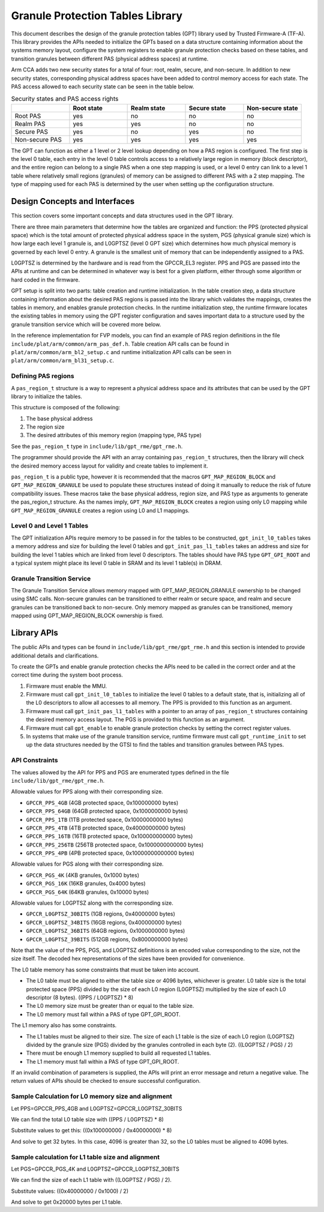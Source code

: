 Granule Protection Tables Library
=================================

This document describes the design of the granule protection tables (GPT)
library used by Trusted Firmware-A (TF-A). This library provides the APIs needed
to initialize the GPTs based on a data structure containing information about
the systems memory layout, configure the system registers to enable granule
protection checks based on these tables, and transition granules between
different PAS (physical address spaces) at runtime.

Arm CCA adds two new security states for a total of four: root, realm, secure, and
non-secure. In addition to new security states, corresponding physical address
spaces have been added to control memory access for each state. The PAS access
allowed to each security state can be seen in the table below.

.. list-table:: Security states and PAS access rights
   :widths: 25 25 25 25 25
   :header-rows: 1

   * -
     - Root state
     - Realm state
     - Secure state
     - Non-secure state
   * - Root PAS
     - yes
     - no
     - no
     - no
   * - Realm PAS
     - yes
     - yes
     - no
     - no
   * - Secure PAS
     - yes
     - no
     - yes
     - no
   * - Non-secure PAS
     - yes
     - yes
     - yes
     - yes

The GPT can function as either a 1 level or 2 level lookup depending on how a
PAS region is configured. The first step is the level 0 table, each entry in the
level 0 table controls access to a relatively large region in memory (block
descriptor), and the entire region can belong to a single PAS when a one step
mapping is used, or a level 0 entry can link to a level 1 table where relatively
small regions (granules) of memory can be assigned to different PAS with a 2
step mapping. The type of mapping used for each PAS is determined by the user
when setting up the configuration structure.

Design Concepts and Interfaces
------------------------------

This section covers some important concepts and data structures used in the GPT
library.

There are three main parameters that determine how the tables are organized and
function: the PPS (protected physical space) which is the total amount of
protected physical address space in the system, PGS (physical granule size)
which is how large each level 1 granule is, and L0GPTSZ (level 0 GPT size) which
determines how much physical memory is governed by each level 0 entry. A granule
is the smallest unit of memory that can be independently assigned to a PAS.

L0GPTSZ is determined by the hardware and is read from the GPCCR_EL3 register.
PPS and PGS are passed into the APIs at runtime and can be determined in
whatever way is best for a given platform, either through some algorithm or hard
coded in the firmware.

GPT setup is split into two parts: table creation and runtime initialization. In
the table creation step, a data structure containing information about the
desired PAS regions is passed into the library which validates the mappings,
creates the tables in memory, and enables granule protection checks. In the
runtime initialization step, the runtime firmware locates the existing tables in
memory using the GPT register configuration and saves important data to a
structure used by the granule transition service which will be covered more
below.

In the reference implementation for FVP models, you can find an example of PAS
region definitions in the file ``include/plat/arm/common/arm_pas_def.h``. Table
creation API calls can be found in ``plat/arm/common/arm_bl2_setup.c`` and
runtime initialization API calls can be seen in
``plat/arm/common/arm_bl31_setup.c``.

Defining PAS regions
~~~~~~~~~~~~~~~~~~~~

A ``pas_region_t`` structure is a way to represent a physical address space and
its attributes that can be used by the GPT library to initialize the tables.

This structure is composed of the following:

#. The base physical address
#. The region size
#. The desired attributes of this memory region (mapping type, PAS type)

See the ``pas_region_t`` type in ``include/lib/gpt_rme/gpt_rme.h``.

The programmer should provide the API with an array containing ``pas_region_t``
structures, then the library will check the desired memory access layout for
validity and create tables to implement it.

``pas_region_t`` is a public type, however it is recommended that the macros
``GPT_MAP_REGION_BLOCK`` and ``GPT_MAP_REGION_GRANULE`` be used to populate
these structures instead of doing it manually to reduce the risk of future
compatibility issues. These macros take the base physical address, region size,
and PAS type as arguments to generate the pas_region_t structure. As the names
imply, ``GPT_MAP_REGION_BLOCK`` creates a region using only L0 mapping while
``GPT_MAP_REGION_GRANULE`` creates a region using L0 and L1 mappings.

Level 0 and Level 1 Tables
~~~~~~~~~~~~~~~~~~~~~~~~~~

The GPT initialization APIs require memory to be passed in for the tables to be
constructed, ``gpt_init_l0_tables`` takes a memory address and size for building
the level 0 tables and ``gpt_init_pas_l1_tables`` takes an address and size for
building the level 1 tables which are linked from level 0 descriptors. The
tables should have PAS type ``GPT_GPI_ROOT`` and a typical system might place
its level 0 table in SRAM and its level 1 table(s) in DRAM.

Granule Transition Service
~~~~~~~~~~~~~~~~~~~~~~~~~~

The Granule Transition Service allows memory mapped with GPT_MAP_REGION_GRANULE
ownership to be changed using SMC calls. Non-secure granules can be transitioned
to either realm or secure space, and realm and secure granules can be
transitioned back to non-secure. Only memory mapped as granules can be
transitioned, memory mapped using GPT_MAP_REGION_BLOCK ownership is fixed.

Library APIs
------------

The public APIs and types can be found in ``include/lib/gpt_rme/gpt_rme.h`` and this
section is intended to provide additional details and clarifications.

To create the GPTs and enable granule protection checks the APIs need to be
called in the correct order and at the correct time during the system boot
process.

#. Firmware must enable the MMU.
#. Firmware must call ``gpt_init_l0_tables`` to initialize the level 0 tables to
   a default state, that is, initializing all of the L0 descriptors to allow all
   accesses to all memory. The PPS is provided to this function as an argument.
#. Firmware must call ``gpt_init_pas_l1_tables`` with a pointer to an array of
   ``pas_region_t`` structures containing the desired memory access layout. The
   PGS is provided to this function as an argument.
#. Firmware must call ``gpt_enable`` to enable granule protection checks by
   setting the correct register values.
#. In systems that make use of the granule transition service, runtime
   firmware must call ``gpt_runtime_init`` to set up the data structures needed
   by the GTSI to find the tables and transition granules between PAS types.

API Constraints
~~~~~~~~~~~~~~~

The values allowed by the API for PPS and PGS are enumerated types
defined in the file ``include/lib/gpt_rme/gpt_rme.h``.

Allowable values for PPS along with their corresponding size.

* ``GPCCR_PPS_4GB`` (4GB protected space, 0x100000000 bytes)
* ``GPCCR_PPS_64GB`` (64GB protected space, 0x1000000000 bytes)
* ``GPCCR_PPS_1TB`` (1TB protected space, 0x10000000000 bytes)
* ``GPCCR_PPS_4TB`` (4TB protected space, 0x40000000000 bytes)
* ``GPCCR_PPS_16TB`` (16TB protected space, 0x100000000000 bytes)
* ``GPCCR_PPS_256TB`` (256TB protected space, 0x1000000000000 bytes)
* ``GPCCR_PPS_4PB`` (4PB protected space, 0x10000000000000 bytes)

Allowable values for PGS along with their corresponding size.

* ``GPCCR_PGS_4K`` (4KB granules, 0x1000 bytes)
* ``GPCCR_PGS_16K`` (16KB granules, 0x4000 bytes)
* ``GPCCR_PGS_64K`` (64KB granules, 0x10000 bytes)

Allowable values for L0GPTSZ along with the corresponding size.

* ``GPCCR_L0GPTSZ_30BITS`` (1GB regions, 0x40000000 bytes)
* ``GPCCR_L0GPTSZ_34BITS`` (16GB regions, 0x400000000 bytes)
* ``GPCCR_L0GPTSZ_36BITS`` (64GB regions, 0x1000000000 bytes)
* ``GPCCR_L0GPTSZ_39BITS`` (512GB regions, 0x8000000000 bytes)

Note that the value of the PPS, PGS, and L0GPTSZ definitions is an encoded value
corresponding to the size, not the size itself. The decoded hex representations
of the sizes have been provided for convenience.

The L0 table memory has some constraints that must be taken into account.

* The L0 table must be aligned to either the table size or 4096 bytes, whichever
  is greater. L0 table size is the total protected space (PPS) divided by the
  size of each L0 region (L0GPTSZ) multiplied by the size of each L0 descriptor
  (8 bytes). ((PPS / L0GPTSZ) * 8)
* The L0 memory size must be greater than or equal to the table size.
* The L0 memory must fall within a PAS of type GPT_GPI_ROOT.

The L1 memory also has some constraints.

* The L1 tables must be aligned to their size. The size of each L1 table is the
  size of each L0 region (L0GPTSZ) divided by the granule size (PGS) divided by
  the granules controlled in each byte (2). ((L0GPTSZ / PGS) / 2)
* There must be enough L1 memory supplied to build all requested L1 tables.
* The L1 memory must fall within a PAS of type GPT_GPI_ROOT.

If an invalid combination of parameters is supplied, the APIs will print an
error message and return a negative value. The return values of APIs should be
checked to ensure successful configuration.

Sample Calculation for L0 memory size and alignment
~~~~~~~~~~~~~~~~~~~~~~~~~~~~~~~~~~~~~~~~~~~~~~~~~~~

Let PPS=GPCCR_PPS_4GB and L0GPTSZ=GPCCR_L0GPTSZ_30BITS

We can find the total L0 table size with ((PPS / L0GPTSZ) * 8)

Substitute values to get this: ((0x100000000 / 0x40000000) * 8)

And solve to get 32 bytes. In this case, 4096 is greater than 32, so the L0
tables must be aligned to 4096 bytes.

Sample calculation for L1 table size and alignment
~~~~~~~~~~~~~~~~~~~~~~~~~~~~~~~~~~~~~~~~~~~~~~~~~~

Let PGS=GPCCR_PGS_4K and L0GPTSZ=GPCCR_L0GPTSZ_30BITS

We can find the size of each L1 table with ((L0GPTSZ / PGS) / 2).

Substitute values: ((0x40000000 / 0x1000) / 2)

And solve to get 0x20000 bytes per L1 table.
